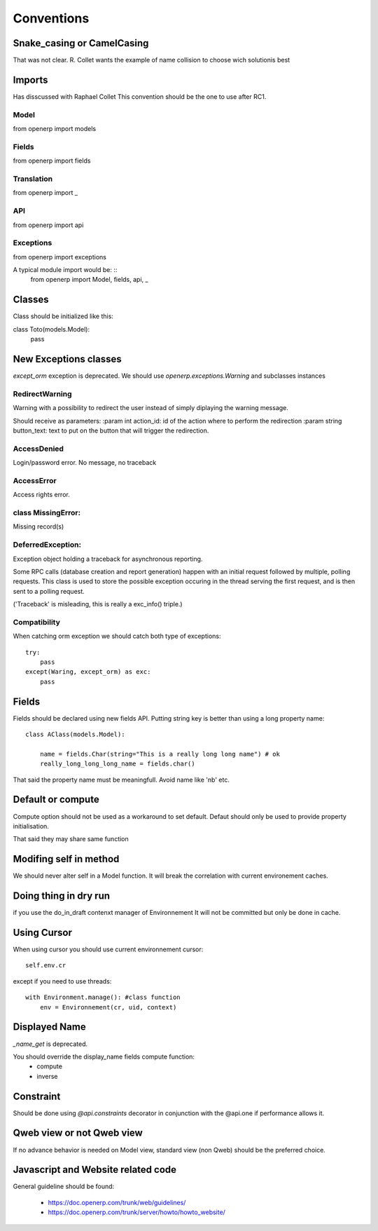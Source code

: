 Conventions
===========

Snake_casing or CamelCasing
---------------------------
That was not clear.
R. Collet wants the example of name collision to choose wich solutionis best

Imports
-------
Has disscussed with Raphael Collet
This convention should be the one to use after RC1.

Model
#####

from openerp import models

Fields
######

from openerp import fields

Translation
###########
from openerp import _

API
###
from openerp import api

Exceptions
##########
from openerp import exceptions

A typical module import would be: ::
  from openerp import Model, fields, api, _

Classes
-------
Class should be initialized like this: ::

class Toto(models.Model):
   pass

New Exceptions classes
----------------------

`except_orm` exception is deprecated.
We should use `openerp.exceptions.Warning` and subclasses instances

RedirectWarning
###############

Warning with a possibility to redirect the user instead of simply
diplaying the warning message.

Should receive as parameters:
:param int action_id: id of the action where to perform the redirection
:param string button_text: text to put on the button that will trigger
the redirection.

AccessDenied
############

Login/password error. No message, no traceback

AccessError
###########

Access rights error.

class MissingError:
###################

Missing record(s)

DeferredException:
##################

Exception object holding a traceback for asynchronous reporting.

Some RPC calls (database creation and report generation) happen with
an initial request followed by multiple, polling requests. This class
is used to store the possible exception occuring in the thread serving
the first request, and is then sent to a polling request.

('Traceback' is misleading, this is really a exc_info() triple.)


Compatibility
#############

When catching orm exception we should catch both type of exceptions: ::

    try:
        pass
    except(Waring, except_orm) as exc:
        pass


Fields
------

Fields should be declared using new fields API.
Putting string key is better than using  a long property name: ::

    class AClass(models.Model):

        name = fields.Char(string="This is a really long long name") # ok
        really_long_long_long_name = fields.char()

That said the property name must be meaningfull. Avoid name like 'nb' etc.


Default or compute
------------------

Compute option should not be used as a workaround to set default.
Defaut should only be used to provide property initialisation.

That said they may share same function

Modifing self in method
-----------------------

We should never alter self in a Model function.
It will break the correlation with current environement caches.


Doing thing in dry run
----------------------

if you use the do_in_draft contenxt manager of Environnement
It will not be committed but only be done in cache.


Using Cursor
------------

When using cursor you should use current environnement cursor: ::

      self.env.cr

except if you need to use threads: ::

    with Environment.manage(): #class function
        env = Environnement(cr, uid, context)

Displayed Name
--------------

`_name_get` is deprecated.

You should override the display_name fields compute function:
 * compute
 * inverse


Constraint
----------
Should be done using `@api.constraints` decorator in
conjunction with the @api.one if performance allows it.


Qweb view or not Qweb view
--------------------------

If no advance behavior is needed on Model view,
standard view (non Qweb) should be the preferred choice.


Javascript and Website related code
-----------------------------------

General guideline should be found:

 * https://doc.openerp.com/trunk/web/guidelines/
 * https://doc.openerp.com/trunk/server/howto/howto_website/
